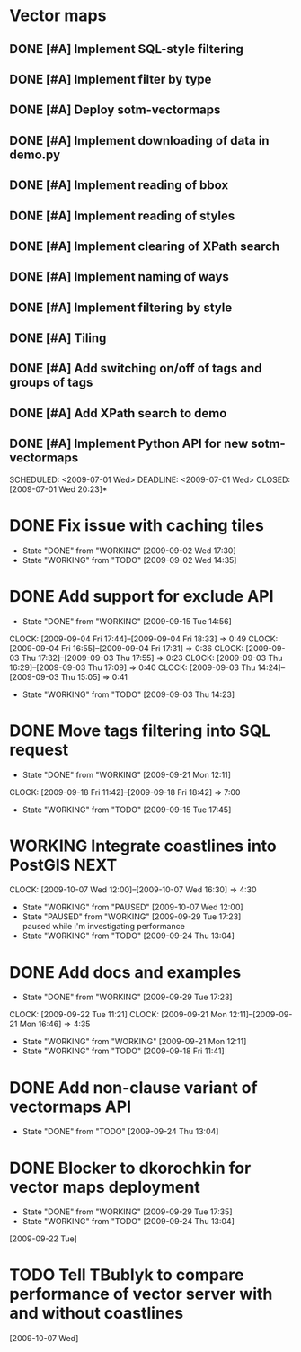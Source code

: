 * Vector maps
** DONE [#A] Implement SQL-style filtering
   SCHEDULED: <2009-06-20 Sat> DEADLINE: <2009-06-26 Fri> CLOSED: [2009-06-26 Fri 16:55]
** DONE [#A] Implement filter by type
   SCHEDULED: <2009-06-20 Sat> DEADLINE: <2009-06-26 Fri> CLOSED: [2009-06-26 Fri 16:55]
** DONE [#A] Deploy sotm-vectormaps
   SCHEDULED: <2009-07-01 Wed> DEADLINE: <2009-07-01 Wed> CLOSED: [2009-07-01 Wed 11:44]
** DONE [#A] Implement downloading of data in demo.py
   SCHEDULED: <2009-07-01 Wed> DEADLINE: <2009-07-01 Wed> CLOSED: [2009-07-01 Wed 20:23]
** DONE [#A] Implement reading of bbox
   SCHEDULED: <2009-07-02 Thu> DEADLINE: <2009-07-02 Thu> CLOSED: [2009-07-03 Fri 12:07]
** DONE [#A] Implement reading of styles
   SCHEDULED: <2009-07-07 Tue> DEADLINE: <2009-07-08 Wed> CLOSED: [2009-07-16 Thu 11:17]
** DONE [#A] Implement clearing of XPath search
   SCHEDULED: <2009-07-07 Tue> DEADLINE: <2009-07-07 Tue> CLOSED: [2009-07-07 Tue 15:38]
** DONE [#A] Implement naming of ways
   DEADLINE: <2009-08-07 Fri> SCHEDULED: <2009-09-07 Mon> CLOSED: [2009-08-31 Mon 11:47]
** DONE [#A] Implement filtering by style
   SCHEDULED: <2009-07-28 Tue> DEADLINE: <2009-08-04 Tue> CLOSED: [2009-08-31 Mon 11:47]
** DONE [#A] Tiling
   SCHEDULED: <2009-08-05 Wed> DEADLINE: <2009-08-11 Tue> CLOSED: [2009-08-31 Mon 11:47]
** DONE [#A] Add switching on/off of tags and groups of tags
   SCHEDULED: <2009-07-06 Mon> DEADLINE: <2009-07-06 Mon> CLOSED: [2009-07-06 Mon 19:09]
** DONE [#A] Add XPath search to demo
   SCHEDULED: <2009-07-06 Mon> DEADLINE: <2009-07-07 Tue> CLOSED: [2009-07-16 Thu 11:17]
** DONE [#A] Implement Python API for new sotm-vectormaps
   SCHEDULED: <2009-07-01 Wed> DEADLINE: <2009-07-01 Wed> CLOSED: [2009-07-01 Wed 20:23]*
* DONE Fix issue with caching tiles
  SCHEDULED: <2009-09-02 Wed> CLOSED: [2009-09-02 Wed 17:30]
  - State "DONE"       from "WORKING"    [2009-09-02 Wed 17:30]
  - State "WORKING"    from "TODO"       [2009-09-02 Wed 14:35]
  
* DONE Add support for exclude API
  SCHEDULED: <2009-09-03 Thu> DEADLINE: <2009-09-16 Wed> CLOSED: [2009-09-15 Tue 14:56]
  - State "DONE"       from "WORKING"    [2009-09-15 Tue 14:56]
  CLOCK: [2009-09-04 Fri 17:44]--[2009-09-04 Fri 18:33] =>  0:49
  CLOCK: [2009-09-04 Fri 16:55]--[2009-09-04 Fri 17:31] =>  0:36
  CLOCK: [2009-09-03 Thu 17:32]--[2009-09-03 Thu 17:55] =>  0:23
  CLOCK: [2009-09-03 Thu 16:29]--[2009-09-03 Thu 17:09] =>  0:40
  CLOCK: [2009-09-03 Thu 14:24]--[2009-09-03 Thu 15:05] =>  0:41
  - State "WORKING"    from "TODO"       [2009-09-03 Thu 14:23]
* DONE Move tags filtering into SQL request
  SCHEDULED: <2009-09-15 Tue> DEADLINE: <2009-09-16 Wed> CLOSED: [2009-09-21 Mon 12:11]
  - State "DONE"       from "WORKING"    [2009-09-21 Mon 12:11]
  CLOCK: [2009-09-18 Fri 11:42]--[2009-09-18 Fri 18:42] => 7:00
  - State "WORKING"    from "TODO"       [2009-09-15 Tue 17:45]
* WORKING Integrate coastlines into PostGIS			       :NEXT:
  SCHEDULED: <2009-09-21 Mon> DEADLINE: <2009-09-24 Thu>
  CLOCK: [2009-10-07 Wed 12:00]--[2009-10-07 Wed 16:30] => 4:30
  - State "WORKING"    from "PAUSED"     [2009-10-07 Wed 12:00]
  - State "PAUSED"     from "WORKING"    [2009-09-29 Tue 17:23] \\
    paused while i'm investigating performance
  - State "WORKING"    from "TODO"       [2009-09-24 Thu 13:04]
* DONE Add docs and examples
  SCHEDULED: <2009-09-18 Fri> DEADLINE: <2009-09-23 Wed> CLOSED: [2009-09-29 Tue 17:23]
  - State "DONE"       from "WORKING"    [2009-09-29 Tue 17:23]
  CLOCK: [2009-09-22 Tue 11:21]
  CLOCK: [2009-09-21 Mon 12:11]--[2009-09-21 Mon 16:46] =>  4:35
  - State "WORKING"    from "WORKING"    [2009-09-21 Mon 12:11]
  - State "WORKING"    from "TODO"       [2009-09-18 Fri 11:41]
* DONE Add non-clause variant of vectormaps API
  SCHEDULED: <2009-09-22 Tue> DEADLINE: <2009-09-22 Tue> CLOSED: [2009-09-24 Thu 13:04]
  - State "DONE"       from "TODO"       [2009-09-24 Thu 13:04]
* DONE Blocker to dkorochkin for vector maps deployment
  SCHEDULED: <2009-09-22 Tue> DEADLINE: <2009-09-23 Wed> CLOSED: [2009-09-29 Tue 17:35]
  - State "DONE"       from "WORKING"    [2009-09-29 Tue 17:35]
  - State "WORKING"    from "TODO"       [2009-09-24 Thu 13:04]
  [2009-09-22 Tue]
* TODO Tell TBublyk to compare performance of vector server with and without coastlines
  DEADLINE: <2009-10-09 Fri> SCHEDULED: <2009-10-09 Fri>
  [2009-10-07 Wed]
  
